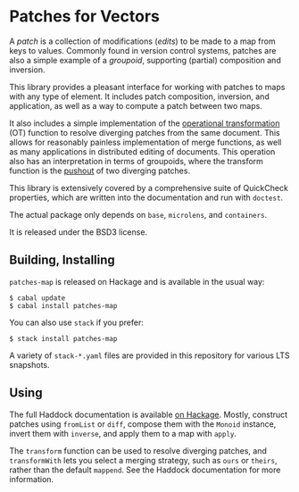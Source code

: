 
[[https://travis-ci.org/np/patches-map][file:https://travis-ci.org/np/patches-map.svg]] [[http://hackage.haskell.org/package/patches-map][file:https://img.shields.io/hackage/v/patches-map.svg]] [[http://packdeps.haskellers.com/reverse/patches-map][file:https://img.shields.io/hackage-deps/v/patches-map.svg]] [[http://haskell.org][file:https://img.shields.io/badge/language-Haskell-blue.svg]] [[https://github.com/np/patches-map/blob/master/LICENSE][file:http://img.shields.io/badge/license-BSD3-brightgreen.svg]]

* Patches for Vectors

A /patch/ is a collection of modifications (/edits/) to be made to a map from keys to values. Commonly
found in version control systems, patches are also a simple example of a /groupoid/, supporting (partial)
composition and inversion.

This library provides a pleasant interface for working with patches to maps with any type of element.
It includes patch composition, inversion, and application, as well as a way to compute a patch between
two maps.

It also includes a simple implementation of the [[https://en.wikipedia.org/wiki/Operational_transformation][operational transformation]] (OT)
function to resolve diverging patches from the same document. This allows for reasonably painless
implementation of merge functions, as well as many applications in distributed editing of documents. This
operation also has an interpretation in terms of groupoids, where the transform function is the [[https://en.wikipedia.org/wiki/Pushout_(category_theory)][pushout]] of two
diverging patches.

This library is extensively covered by a comprehensive suite of
QuickCheck properties, which are written into the documentation and
run with ~doctest~.

The actual package only depends on ~base~, ~microlens~, and ~containers~.

It is released under the BSD3 license.

** Building, Installing

~patches-map~ is released on Hackage and is available in the usual way:

#+BEGIN_EXAMPLE
  $ cabal update
  $ cabal install patches-map
#+END_EXAMPLE

You can also use ~stack~ if you prefer:

#+BEGIN_EXAMPLE
  $ stack install patches-map
#+END_EXAMPLE

A variety of ~stack-*.yaml~ files are provided in this repository for various LTS snapshots.

** Using

The full Haddock documentation is available [[http://hackage.haskell.org/package/patches-map][on Hackage]]. Mostly, construct patches using ~fromList~ or ~diff~, compose them with the ~Monoid~ instance, invert them with ~inverse~,
and apply them to a map with ~apply~.

The ~transform~ function can be used to resolve diverging patches, and ~transformWith~ lets you select a merging strategy, such as ~ours~ or ~theirs~, rather than the default
~mappend~. See the Haddock documentation for more information.
